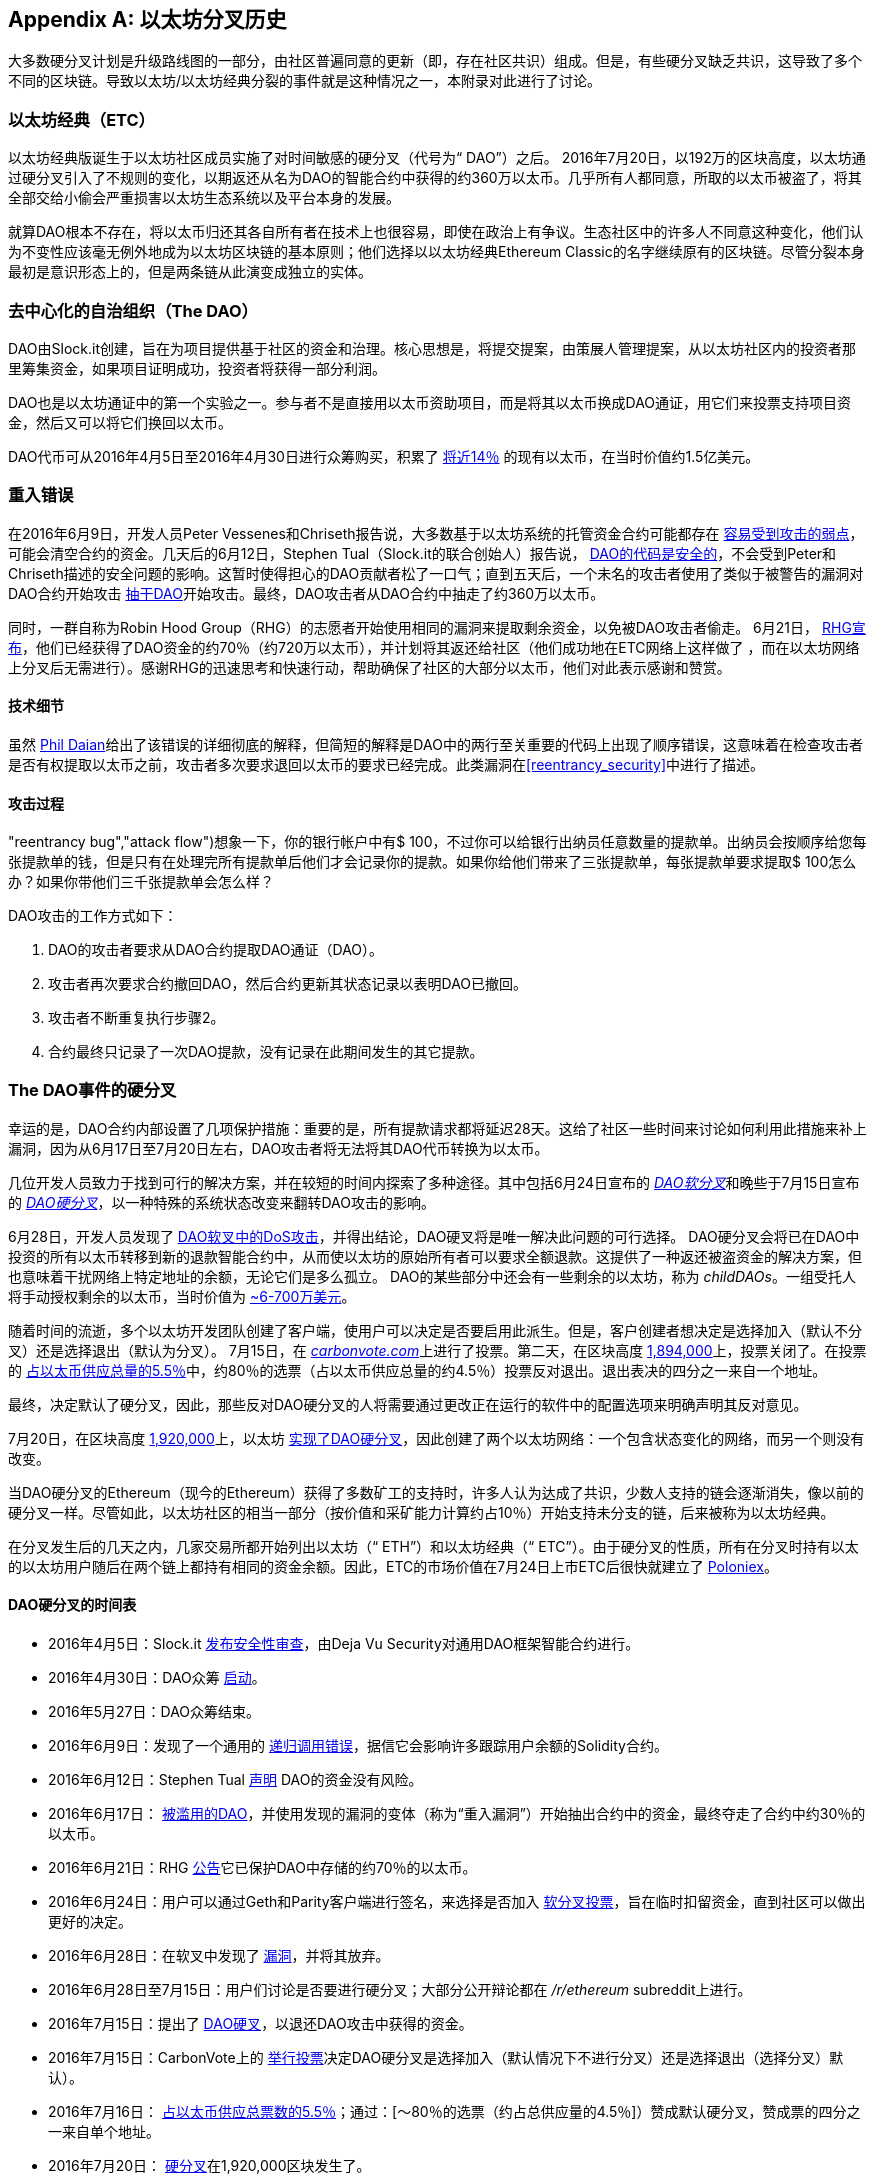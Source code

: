 [appendix]
[[ethereum_fork_history]]
== 以太坊分叉历史
((("Ethereum (generally)","fork history", id="ix_appdx-forks-history-asciidoc0", range="startofrange")))((("forks", seealso="hard forks", id="ix_appdx-forks-history-asciidoc1", range="startofrange")))((("hard forks", id="ix_appdx-forks-history-asciidoc2", range="startofrange")))大多数硬分叉计划是升级路线图的一部分，由社区普遍同意的更新（即，存在社区共识）组成。但是，有些硬分叉缺乏共识，这导致了多个不同的区块链。导致以太坊/以太坊经典分裂的事件就是这种情况之一，本附录对此进行了讨论。

[[etc_origin]]
=== 以太坊经典（ETC）
((("DAO (Decentralized Autonomous Organization)","and Ethereum Classic origins")))((("Ethereum Classic (ETC)","origins")))((("forks","ETC")))以太坊经典版诞生于以太坊社区成员实施了对时间敏感的硬分叉（代号为“ DAO”）之后。 2016年7月20日，以192万的区块高度，以太坊通过硬分叉引入了不规则的变化，以期返还从名为DAO的智能合约中获得的约360万以太币。几乎所有人都同意，所取的以太币被盗了，将其全部交给小偷会严重损害以太坊生态系统以及平台本身的发展。

就算DAO根本不存在，将以太币归还其各自所有者在技术上也很容易，即使在政治上有争议。生态社区中的许多人不同意这种变化，他们认为不变性应该毫无例外地成为以太坊区块链的基本原则；他们选择以以太坊经典Ethereum Classic的名字继续原有的区块链。尽管分裂本身最初是意识形态上的，但是两条链从此演变成独立的实体。

[[dao_origin]]
=== 去中心化的自治组织（The DAO）

((("DAO (Decentralized Autonomous Organization)","about")))((("forks","DAO")))((("DAO (Decentralized Autonomous Organization)", id="ix_appdx-forks-history-asciidoc3", range="startofrange")))DAO由Slock.it创建，旨在为项目提供基于社区的资金和治理。核心思想是，将提交提案，由策展人管理提案，从以太坊社区内的投资者那里筹集资金，如果项目证明成功，投资者将获得一部分利润。

DAO也是以太坊通证中的第一个实验之一。参与者不是直接用以太币资助项目，而是将其以太币换成DAO通证，用它们来投票支持项目资金，然后又可以将它们换回以太币。

DAO代币可从2016年4月5日至2016年4月30日进行众筹购买，积累了 https://econ.st/2qfJO1g[将近14％] 的现有以太币，在当时价值约1.5亿美元。

[[dao_reentrancy_bug]]
=== 重入错误

((("forks","reentrancy bug")))((("reentrancy bug")))在2016年6月9日，开发人员Peter Vessenes和Chriseth报告说，大多数基于以太坊系统的托管资金合约可能都存在 http://bit.ly/2AAaDmA[容易受到攻击的弱点]，可能会清空合约的资金。几天后的6月12日，Stephen Tual（Slock.it的联合创始人）报告说， http://bit.ly/2qmo3g1[DAO的代码是安全的]，不会受到Peter和Chriseth描述的安全问题的影响。这暂时使得担心的DAO贡献者松了一口气；直到五天后，一个未名的攻击者使用了类似于被警告的漏洞对DAO合约开始攻击 http://bit.ly/2Q7zR1h[抽干DAO]开始攻击。最终，DAO攻击者从DAO合约中抽走了约360万以太币。

同时，一群自称为Robin Hood Group（RHG）的志愿者开始使用相同的漏洞来提取剩余资金，以免被DAO攻击者偷走。 6月21日， http://bit.ly/2PtX4xl[RHG宣布]，他们已经获得了DAO资金的约70％（约720万以太币），并计划将其返还给社区（他们成功地在ETC网络上这样做了 ，而在以太坊网络上分叉后无需进行）。感谢RHG的迅速思考和快速行动，帮助确保了社区的大部分以太币，他们对此表示感谢和赞赏。

[[dao_reentrancy_bug_technicals]]
==== 技术细节
((("reentrancy bug","technical details")))虽然 http://bit.ly/2EQaLCI[Phil Daian]给出了该错误的详细彻底的解释，但简短的解释是DAO中的两行至关重要的代码上出现了顺序错误，这意味着在检查攻击者是否有权提取以太币之前，攻击者多次要求退回以太币的要求已经完成。此类漏洞在<<reentrancy_security>>中进行了描述。

[[dao_reentrancy_bug_attack_flow]]
==== 攻击过程
(("reentrancy bug","attack flow")))想象一下，你的银行帐户中有$ 100，不过你可以给银行出纳员任意数量的提款单。出纳员会按顺序给您每张提款单的钱，但是只有在处理完所有提款单后他们才会记录你的提款。如果你给他们带来了三张提款单，每张提款单要求提取$ 100怎么办？如果你带他们三千张提款单会怎么样？

DAO攻击的工作方式如下：

1. DAO的攻击者要求从DAO合约提取DAO通证（DAO）。
2. 攻击者再次要求合约撤回DAO，然后合约更新其状态记录以表明DAO已撤回。
3. 攻击者不断重复执行步骤2。
4. 合约最终只记录了一次DAO提款，没有记录在此期间发生的其它提款。

[[dao_hard_fork]]
=== The DAO事件的硬分叉
((("DAO (Decentralized Autonomous Organization)","hard fork", id="ix_appdx-forks-history-asciidoc4", range="startofrange")))((("forks","DAO", id="ix_appdx-forks-history-asciidoc5", range="startofrange")))((("hard forks", id="ix_appdx-forks-history-asciidoc6", range="startofrange")))幸运的是，DAO合约内部设置了几项保护措施：重要的是，所有提款请求都将延迟28天。这给了社区一些时间来讨论如何利用此措施来补上漏洞，因为从6月17日至7月20日左右，DAO攻击者将无法将其DAO代币转换为以太币。

几位开发人员致力于找到可行的解决方案，并在较短的时间内探索了多种途径。其中包括6月24日宣布的 http://bit.ly/2qhruEK[_DAO软分叉_]和晚些于7月15日宣布的 http://bit.ly/2AAGjIu[_DAO硬分叉_]，以一种特殊的系统状态改变来翻转DAO攻击的影响。

6月28日，开发人员发现了 http://bit.ly/2zgOxUn[DAO软叉中的DoS攻击]，并得出结论，DAO硬叉将是唯一解决此问题的可行选择。 DAO硬分叉会将已在DAO中投资的所有以太币转移到新的退款智能合约中，从而使以太坊的原始所有者可以要求全额退款。这提供了一种返还被盗资金的解决方案，但也意味着干扰网络上特定地址的余额，无论它们是多么孤立。 DAO的某些部分中还会有一些剩余的以太坊，称为 _childDAOs_。一组受托人将手动授权剩余的以太币，当时价值为 http://bit.ly/2RuUrJh[~6-700万美元]。

随着时间的流逝，多个以太坊开发团队创建了客户端，使用户可以决定是否要启用此派生。但是，客户创建者想决定是选择加入（默认不分叉）还是选择退出（默认为分叉）。 7月15日，在 http://bit.ly/2ABkTuV[_carbonvote.com_]上进行了投票。第二天，在区块高度 http://bit.ly/2yHb7Gl[1,894,000]上，投票关闭了。在投票的 http://bit.ly/2RuUrJh[占以太币供应总量的5.5％]中，约80％的选票（占以太币供应总量的约4.5％）投票反对退出。退出表决的四分之一来自一个地址。

最终，决定默认了硬分叉，因此，那些反对DAO硬分叉的人将需要通过更改正在运行的软件中的配置选项来明确声明其反对意见。

7月20日，在区块高度 http://bit.ly/2zfaIKB[1,920,000]上，以太坊 http://bit.ly/2yJxZ83[实现了DAO硬分叉]，因此创建了两个以太坊网络：一个包含状态变化的网络，而另一个则没有改变。

((("Ethereum Classic (ETC)","origins")))当DAO硬分叉的Ethereum（现今的Ethereum）获得了多数矿工的支持时，许多人认为达成了共识，少数人支持的链会逐渐消失，像以前的硬分叉一样。尽管如此，以太坊社区的相当一部分（按价值和采矿能力计算约占10％）开始支持未分支的链，后来被称为以太坊经典。

在分叉发生后的几天之内，几家交易所都开始列出以太坊（“ ETH”）和以太坊经典（“ ETC”）。由于硬分叉的性质，所有在分叉时持有以太的以太坊用户随后在两个链上都持有相同的资金余额。因此，ETC的市场价值在7月24日上市ETC后很快就建立了 http://bit.ly/2qhuNvP[Poloniex]。

[[dao_hard_fork_timeline]]
==== DAO硬分叉的时间表

- 2016年4月5日：Slock.it http://bit.ly/2Db4boE[发布安全性审查]，由Deja Vu Security对通用DAO框架智能合约进行。
- 2016年4月30日：DAO众筹 http://bit.ly/2qhwhpI[启动]。
- 2016年5月27日：DAO众筹结束。
- 2016年6月9日：发现了一个通用的 http://bit.ly/2AAaDmA[递归调用错误]，据信它会影响许多跟踪用户余额的Solidity合约。
- 2016年6月12日：Stephen Tual http://bit.ly/2qmo3g1[声明] DAO的资金没有风险。
- 2016年6月17日： http://bit.ly/2EQaLCI[被滥用的DAO]，并使用发现的漏洞的变体（称为“重入漏洞”）开始抽出合约中的资金，最终夺走了合约中约30％的以太币。
- 2016年6月21日：RHG http://bit.ly/2zgl3Gk[公告]它已保护DAO中存储的约70％的以太币。
- 2016年6月24日：用户可以通过Geth和Parity客户端进行签名，来选择是否加入 http://bit.ly/2qhruEK[软分叉投票]，旨在临时扣留资金，直到社区可以做出更好的决定。
- 2016年6月28日：在软叉中发现了 http://bit.ly/2zgOxUn[漏洞]，并将其放弃。
- 2016年6月28日至7月15日：用户们讨论是否要进行硬分叉；大部分公开辩论都在 _/r/ethereum_ subreddit上进行。
- 2016年7月15日：提出了 http://bit.ly/2qmo3g1[DAO硬叉]，以退还DAO攻击中获得的资金。
- 2016年7月15日：CarbonVote上的 http://bit.ly/2ABkTuV[举行投票]决定DAO硬分叉是选择加入（默认情况下不进行分叉）还是选择退出（选择分叉）默认）。
- 2016年7月16日： http://bit.ly/2RuUrJh[占以太币供应总票数的5.5％]；通过：[〜80％的选票（约占总供应量的4.5％]）赞成默认硬分叉，赞成票的四分之一来自单个地址。
- 2016年7月20日： http://bit.ly/2yJxZ83[硬分叉]在1,920,000区块发生了。
- 2016年7月20日：反对DAO硬分叉的用户将继续运行旧的客户端软件；这会导致 http://bit.ly/2qjJm27的问题[交易在两个链上都被重播]。
- 2016年7月24日： http://bit.ly/2qhuNvP[Poloniex交易所]将原始的以太坊链作为单独代币列出，代币代码为ETC；这是第一个这样做的交易所。
- 2016年8月10日：RHG http://bit.ly/2JrLpK2[将二百九十万]回收的ETC转移到Poloniex，以便根据Bity SA的建议将其转换为ETH； RHG持有总量的14％从ETC转换为ETH和其他加密货币， http://bit.ly/2ETDdUc[Poloniex冻结]其余86％的已存储ETH。
- 2016年8月30日：冻结的资金由Poloniex发送回RHG，后者随后在ETC链上建立了退款合约。
- 2016年12月11日：由以太坊创始成员Charles Hoskinson领导的IOHK组建了ETC开发团队。
- 2017年1月13日：ETC网络进行了更新以解决交易重放问题；不同的链目前在功能上是分开的。
- 2017年2月20日：ETC 开发团队列表，由早期ETC开发人员Igor Artamonov领导(((range="endofrange", startref="ix_appdx-forks-history-asciidoc6"))) (splix).(((range="endofrange", startref="ix_appdx-forks-history-asciidoc5")))(((range="endofrange", startref="ix_appdx-forks-history-asciidoc4")))(((range="endofrange", startref="ix_appdx-forks-history-asciidoc3")))

[[eth_etc_differences]]
=== 以太坊和以太坊经典

((("Ethereum (generally)","Ethereum Classic compared to")))((("Ethereum Classic (ETC)","Ethereum compared to")))((("forks","ETC")))((("forks","Ethereum and Ethereum Classic split")))虽然最初的分叉由DAO问题为中心引起，但以太坊和以太坊经典这两个网络现在是独立的项目，尽管大多数开发仍由DAO完成。以太坊社区，只需移植到以太坊经典代码库即可。尽管如此，所有差异仍在不断发展，并且范围太广，无法涵盖在本附录中。但是，值得注意的是，这些区块链在核心发展和社区结构方面确实存在很大差异。接下来讨论一些技术差异。


[[eth_etc_differences_evm]]
==== 虚拟机 EVM
((("EVM OPCODES")))在大多数情况下（在撰写本文时），这两个网络保持高度兼容：为一个链生成的合约代码可以按预期在另一个链上运行；但是EVM操作码有一些细微差异（请参阅EIP链接： http://bit.ly/2yIajkF[140]，链接： http://bit.ly/2qhKz9Y[145]和链接： http://bit.ly/2SxsrFR[214]）。

[[eth_etc_differences_core_development]]
==== 核心网络开发
作为开放项目，区块链平台通常具有许多用户和贡献者。但是，由于开发此类软件所需的专业技能和知识，核心网络的开发（即，运行网络的代码的开发）通常由一个专家小组完成。在以太坊的开发上，这项工作由以太坊基金会和志愿者完成。在以太坊经典上，这是由ETCDEV，IOHK和志愿者完成的。

[[ethereum_forks]]
=== 其他著名的以太坊分叉

((("Ellaism")))https://ellaism.org/about/[Ellaism]是一个基于以太坊的网络，旨在专门使用PoW来保护区块链。它没有预挖矿，也没有强制性的开发商费用，所有支持和开发都是社区免费捐赠的。它的开发人员认为，这使他们成为“最诚实的纯以太坊项目之一”，并且“对于认真的开发人员，教育者和发烧友来说，这是一个非常有趣的平台。 Ellaism是一个纯粹的智能合约平台。其目标是创建一个既公平又值得信赖的智能合约平台。”该平台的宗旨如下：

____
* 对协议的所有更改和升级都应努力维护和加强这些《Ellaism原则》。
* 货币政策：2.8亿枚货币。
* 无审查：没有人可以能够阻止有效的交易被确认。
作为开放项目，区块链平台通常具有许多用户和贡献者。但是，由于开发此类软件所需的专业技能和知识，核心网络的开发（即，运行网络的代码的开发）通常由一个专家小组完成。在以太坊的开发上，这项工作由以太坊基金会和志愿者完成。在以太坊经典上，这是由ETCDEV，IOHK和志愿者完成的。
* 无限准入：任何专门的网络防护都不应阻止任何人成为网络的一部分（用户，节点，矿工等）。
* 假名：不要求拥有任何ID，使用Ellaism。
* 可替代：所有货币都是平等的，应同等使用。
* 不可逆转的交易：已确认的区块应当像刻在石头上一样确定。区块链的历史应该是无法改变的。
* 无争议的硬分叉：未经整个社区的一致同意，切勿进行硬分叉。仅在必要时打破现有共识。
* 许多功能升级无需硬分叉即可完成，例如提高EVM的性能。
____

以太坊上也出现了其他几个分支。从某种意义上说，它们是直接从先前存在的以太坊网络中分离出来的，其中有些是硬分叉。其他则是软件分支：它们使用以太坊的客户端/节点软件，但运行完全独立的网络，而没有与以太坊共享任何历史记录。在以太坊的整个生命周期中可能会有更多的分叉。

还有其他一些声称是以太坊分叉的项目，但实际上是基于ERC20代币并在以太坊网络上运行的。((("airdrops")))((("EMOD (Ethereum Modification)")))((("ETHB (EtherBTC)")))((("EtherBTC (ETHB)")))((("Ethereum Modification (EMOD)")))这两个例子是EtherBTC（ETHB）和以太坊修改（EMOD）。这些不是传统意义上的分叉，某些情况可以称为“空投”。

以下是一些较著名的分支的简要概述：

- ((("Expanse"))) _Expanse_ 是以太坊区块链中第一个获得关注的分支。它是在2015年9月7日通过比特币谈话论坛宣布的。实际的分叉发生在一周后的2015年9月14日，区块高度为800,000。它最初由Christopher Franko和James Clayton创立。他们明确要创建一个以“身份，治理，慈善，商业和公平”为愿景的高级链。
- ((("ETF (EthereumFog)")))((("EthereumFog (ETF)"))) _EthereumFog_（ETF）于2017年12月14日推出，并以4,730,660的区块高度分叉。该项目的既定目标是通过专注于雾计算和分散存储来开发“世界分布式雾计算”。关于这实际上需要做什么的信息仍然很少。
- _EtherZero_（ETZ）(("EtherZero (ETZ)")))于2018年1月19日发布，区块高度为4,936,270。它的显著创新是引入了主节点体系结构，并取消了智能合约的交易费用，从而使DApp的种类更加广泛。以太坊社区的一些著名项目，如MyEtherWallet和MetaMask对此提出了一些批评，因为项目对开发过程缺乏清晰的解释，并存在一些网络钓鱼的可能性。
- ((("EtherInc (ETI)")))((("ETI (EtherInc)"))) _EtherInc_（ETI）于2018年2月13日启动，区块高度为5,078,585，重点是建立分散式的组织。项目宣布的目标包括减少出块时间，增加矿工奖励，取消叔块奖励并为可开采以太币设定上限。 EtherInc使用与以太坊相同的私钥，并实现了重播保护以保护原始未分叉链上的以太币。(((range="endofrange", startref="ix_appdx-forks-history-asciidoc2")))(((range="endofrange", startref="ix_appdx-forks-history-asciidoc1")))(((range="endofrange", startref="ix_appdx-forks-history-asciidoc0")))
